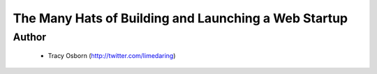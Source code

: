 ======================================================
The Many Hats of Building and Launching a Web Startup
======================================================

Author
------
  * Tracy Osborn (http://twitter.com/limedaring)

